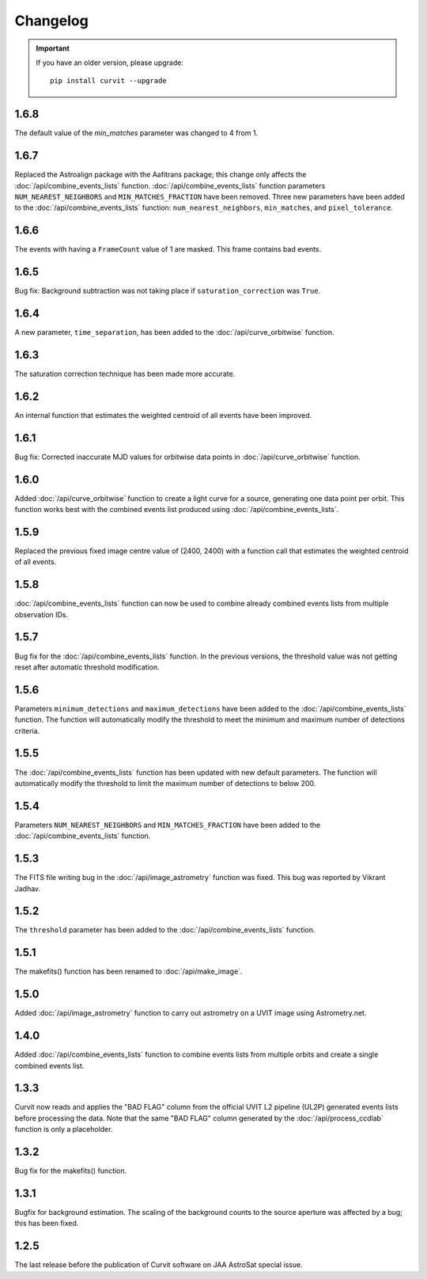 =========
Changelog
=========

.. important::
    If you have an older version, please upgrade::
    
        pip install curvit --upgrade

1.6.8
-----
The default value of the `min_matches` parameter was changed to 4 from 1.

1.6.7
-----
Replaced the Astroalign package with the Aafitrans package; this change only 
affects the :doc:`/api/combine_events_lists` function.
:doc:`/api/combine_events_lists` function parameters ``NUM_NEAREST_NEIGHBORS`` 
and ``MIN_MATCHES_FRACTION`` have been removed. 
Three new parameters have been added to the :doc:`/api/combine_events_lists` 
function: ``num_nearest_neighbors``, ``min_matches``, and ``pixel_tolerance``.

1.6.6
-----
The events with having a ``FrameCount`` value of 1 are masked. 
This frame contains bad events. 

1.6.5
-----
Bug fix: Background subtraction was not taking place if 
``saturation_correction`` was ``True``. 

1.6.4
-----
A new parameter, ``time_separation``, has been added to the 
:doc:`/api/curve_orbitwise` function.

1.6.3
-----
The saturation correction technique has been made more accurate. 

1.6.2
-----
An internal function that estimates the weighted centroid of all events have 
been improved.

1.6.1
-----
Bug fix: Corrected inaccurate MJD values for orbitwise data points in 
:doc:`/api/curve_orbitwise` function.

1.6.0
-----
Added :doc:`/api/curve_orbitwise` function to create a light curve for a 
source, generating one data point per orbit. 
This function works best with the combined events list produced using 
:doc:`/api/combine_events_lists`.

1.5.9
-----
Replaced the previous fixed image centre value of (2400, 2400) with a 
function call that estimates the weighted centroid of all events.

1.5.8
-----
:doc:`/api/combine_events_lists` function can now be used
to combine already combined events lists from multiple 
observation IDs. 

1.5.7
-----
Bug fix for the :doc:`/api/combine_events_lists` function. 
In the previous versions, the threshold value was not getting
reset after automatic threshold modification. 


1.5.6
----- 
Parameters ``minimum_detections`` and ``maximum_detections`` have been 
added to the :doc:`/api/combine_events_lists` function.
The function will automatically modify the threshold to meet the 
minimum and maximum number of detections criteria.

1.5.5
----- 
The :doc:`/api/combine_events_lists` function has been updated with new
default parameters. 
The function will automatically modify the threshold to limit the 
maximum number of detections to below 200.


1.5.4
-----   
Parameters ``NUM_NEAREST_NEIGHBORS`` and ``MIN_MATCHES_FRACTION`` have been 
added to the :doc:`/api/combine_events_lists` function.

1.5.3
-----   
The FITS file writing bug in the :doc:`/api/image_astrometry` function was fixed. 
This bug was reported by Vikrant Jadhav.
        
1.5.2
-----   
The ``threshold`` parameter has been added to the :doc:`/api/combine_events_lists` 
function.
                
1.5.1
-----
The makefits() function has been renamed to :doc:`/api/make_image`.
        
1.5.0
-----   
Added :doc:`/api/image_astrometry` function to carry out 
astrometry on a UVIT image using Astrometry.net.      
        
1.4.0
-----     
Added :doc:`/api/combine_events_lists` function to combine events lists from 
multiple orbits and create a single combined events list. 

1.3.3
-----     
Curvit now reads and applies the "BAD FLAG" column from the official 
UVIT L2 pipeline (UL2P) generated events lists before processing the data. 
Note that the same "BAD FLAG" column generated by the :doc:`/api/process_ccdlab` 
function is only a placeholder. 

1.3.2
-----
Bug fix for the makefits() function.

1.3.1
-----
Bugfix for background estimation. 
The scaling of the background counts to the source aperture was 
affected by a bug; this has been fixed.

1.2.5
-----
The last release before the publication of Curvit software on JAA 
AstroSat special issue. 

